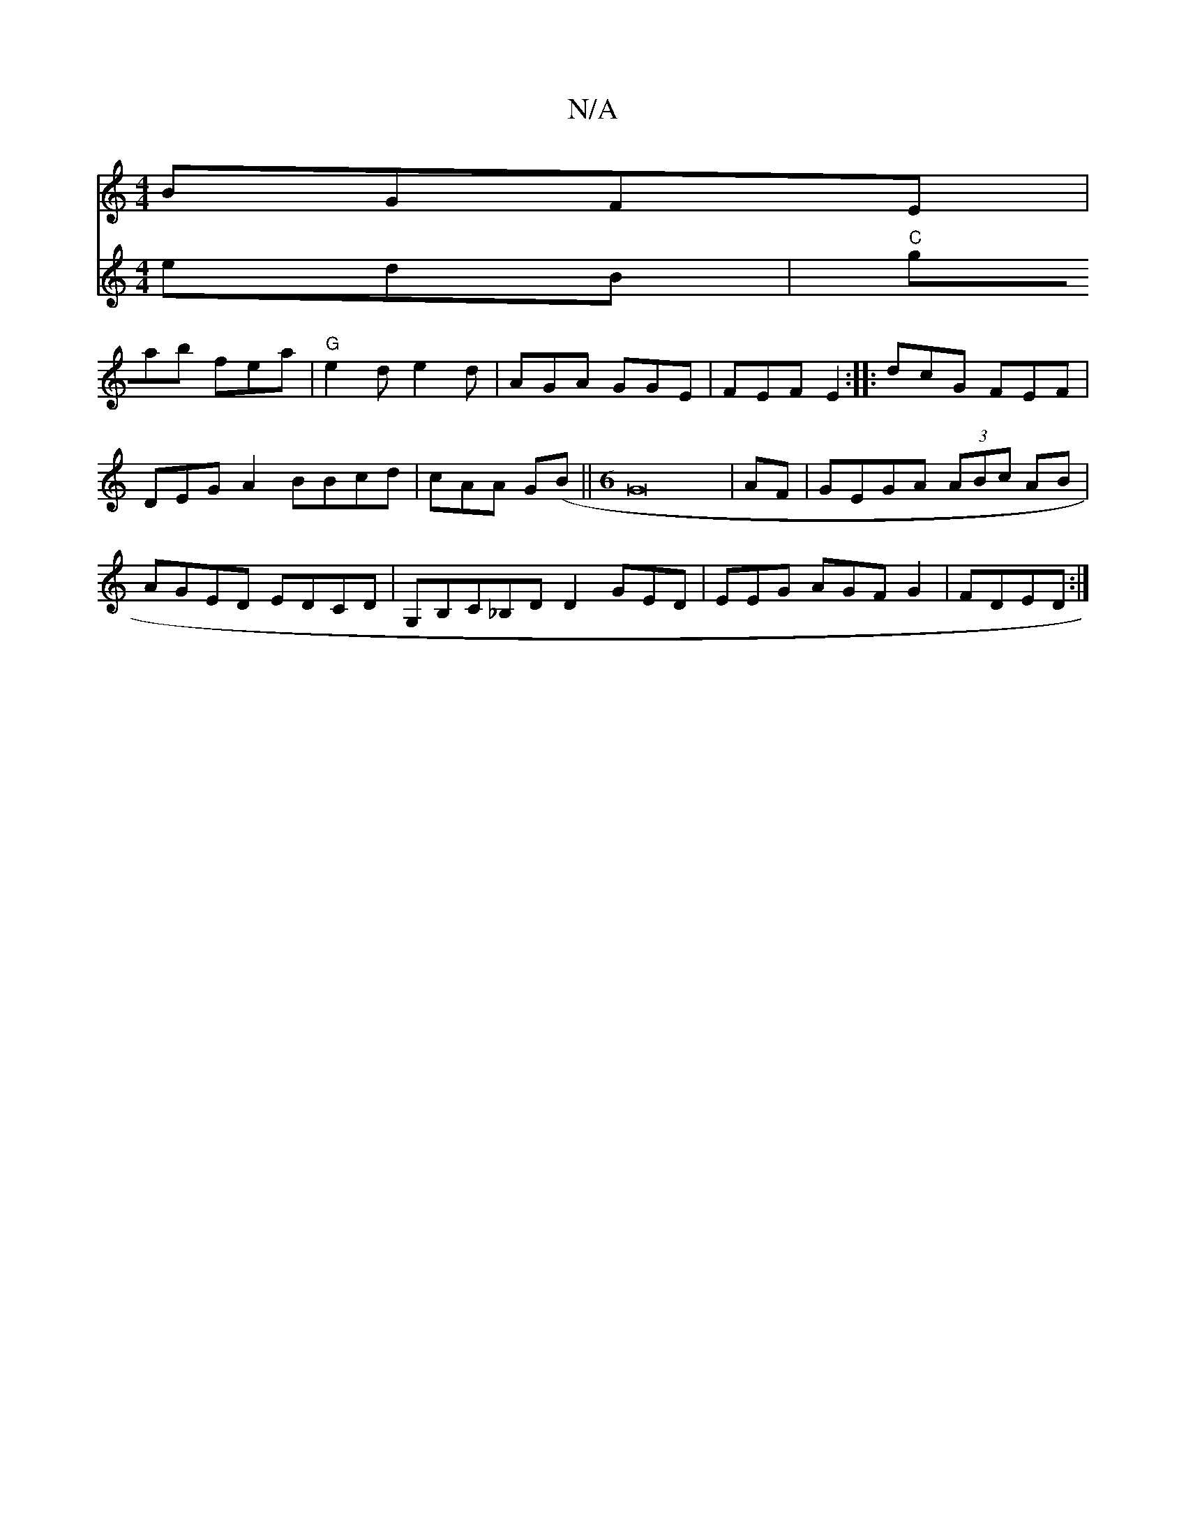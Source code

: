X:1
T:N/A
M:4/4
R:N/A
K:Cmajor
 BGFE|
V:"A"eaz edB|"C"gab fea | "G" e2d e2d | AGA GGE | FEF E2 :|
|: dcG FEF | DEG A2B_ Bcd|cAA G(B||
[M:6
G16| 
AF|GEGA (3ABc AB|AGED EDCD|
G,B,C_B,DD2 GED|EEG AGF G2|FDED :|

|: FG (3EGG BGAB||

ed